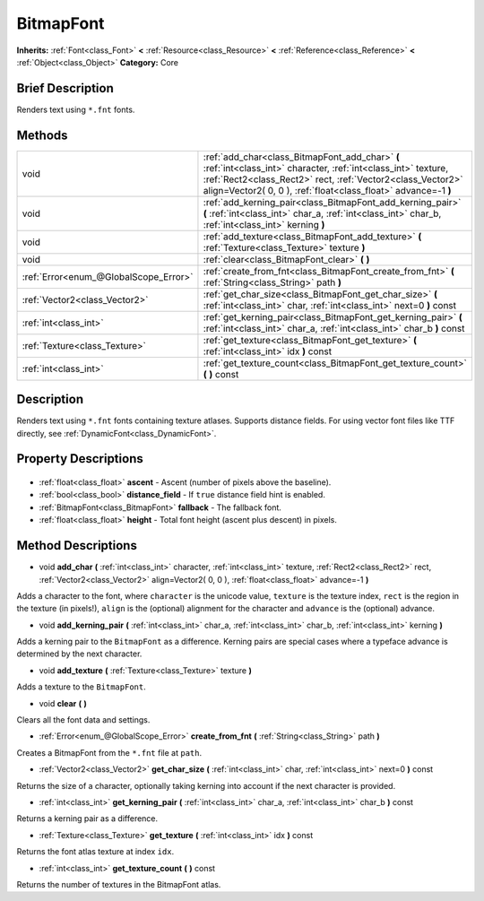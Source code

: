 .. Generated automatically by doc/tools/makerst.py in Godot's source tree.
.. DO NOT EDIT THIS FILE, but the BitmapFont.xml source instead.
.. The source is found in doc/classes or modules/<name>/doc_classes.

.. _class_BitmapFont:

BitmapFont
==========

**Inherits:** :ref:`Font<class_Font>` **<** :ref:`Resource<class_Resource>` **<** :ref:`Reference<class_Reference>` **<** :ref:`Object<class_Object>`
**Category:** Core

Brief Description
-----------------

Renders text using ``*.fnt`` fonts.

Methods
-------

+----------------------------------------+--------------------------------------------------------------------------------------------------------------------------------------------------------------------------------------------------------------------------------------------------+
| void                                   | :ref:`add_char<class_BitmapFont_add_char>` **(** :ref:`int<class_int>` character, :ref:`int<class_int>` texture, :ref:`Rect2<class_Rect2>` rect, :ref:`Vector2<class_Vector2>` align=Vector2( 0, 0 ), :ref:`float<class_float>` advance=-1 **)** |
+----------------------------------------+--------------------------------------------------------------------------------------------------------------------------------------------------------------------------------------------------------------------------------------------------+
| void                                   | :ref:`add_kerning_pair<class_BitmapFont_add_kerning_pair>` **(** :ref:`int<class_int>` char_a, :ref:`int<class_int>` char_b, :ref:`int<class_int>` kerning **)**                                                                                 |
+----------------------------------------+--------------------------------------------------------------------------------------------------------------------------------------------------------------------------------------------------------------------------------------------------+
| void                                   | :ref:`add_texture<class_BitmapFont_add_texture>` **(** :ref:`Texture<class_Texture>` texture **)**                                                                                                                                               |
+----------------------------------------+--------------------------------------------------------------------------------------------------------------------------------------------------------------------------------------------------------------------------------------------------+
| void                                   | :ref:`clear<class_BitmapFont_clear>` **(** **)**                                                                                                                                                                                                 |
+----------------------------------------+--------------------------------------------------------------------------------------------------------------------------------------------------------------------------------------------------------------------------------------------------+
| :ref:`Error<enum_@GlobalScope_Error>`  | :ref:`create_from_fnt<class_BitmapFont_create_from_fnt>` **(** :ref:`String<class_String>` path **)**                                                                                                                                            |
+----------------------------------------+--------------------------------------------------------------------------------------------------------------------------------------------------------------------------------------------------------------------------------------------------+
| :ref:`Vector2<class_Vector2>`          | :ref:`get_char_size<class_BitmapFont_get_char_size>` **(** :ref:`int<class_int>` char, :ref:`int<class_int>` next=0 **)** const                                                                                                                  |
+----------------------------------------+--------------------------------------------------------------------------------------------------------------------------------------------------------------------------------------------------------------------------------------------------+
| :ref:`int<class_int>`                  | :ref:`get_kerning_pair<class_BitmapFont_get_kerning_pair>` **(** :ref:`int<class_int>` char_a, :ref:`int<class_int>` char_b **)** const                                                                                                          |
+----------------------------------------+--------------------------------------------------------------------------------------------------------------------------------------------------------------------------------------------------------------------------------------------------+
| :ref:`Texture<class_Texture>`          | :ref:`get_texture<class_BitmapFont_get_texture>` **(** :ref:`int<class_int>` idx **)** const                                                                                                                                                     |
+----------------------------------------+--------------------------------------------------------------------------------------------------------------------------------------------------------------------------------------------------------------------------------------------------+
| :ref:`int<class_int>`                  | :ref:`get_texture_count<class_BitmapFont_get_texture_count>` **(** **)** const                                                                                                                                                                   |
+----------------------------------------+--------------------------------------------------------------------------------------------------------------------------------------------------------------------------------------------------------------------------------------------------+

Description
-----------

Renders text using ``*.fnt`` fonts containing texture atlases. Supports distance fields. For using vector font files like TTF directly, see :ref:`DynamicFont<class_DynamicFont>`.

Property Descriptions
---------------------

  .. _class_BitmapFont_ascent:

- :ref:`float<class_float>` **ascent** - Ascent (number of pixels above the baseline).

  .. _class_BitmapFont_distance_field:

- :ref:`bool<class_bool>` **distance_field** - If ``true`` distance field hint is enabled.

  .. _class_BitmapFont_fallback:

- :ref:`BitmapFont<class_BitmapFont>` **fallback** - The fallback font.

  .. _class_BitmapFont_height:

- :ref:`float<class_float>` **height** - Total font height (ascent plus descent) in pixels.


Method Descriptions
-------------------

.. _class_BitmapFont_add_char:

- void **add_char** **(** :ref:`int<class_int>` character, :ref:`int<class_int>` texture, :ref:`Rect2<class_Rect2>` rect, :ref:`Vector2<class_Vector2>` align=Vector2( 0, 0 ), :ref:`float<class_float>` advance=-1 **)**

Adds a character to the font, where ``character`` is the unicode value, ``texture`` is the texture index, ``rect`` is the region in the texture (in pixels!), ``align`` is the (optional) alignment for the character and ``advance`` is the (optional) advance.

.. _class_BitmapFont_add_kerning_pair:

- void **add_kerning_pair** **(** :ref:`int<class_int>` char_a, :ref:`int<class_int>` char_b, :ref:`int<class_int>` kerning **)**

Adds a kerning pair to the ``BitmapFont`` as a difference. Kerning pairs are special cases where a typeface advance is determined by the next character.

.. _class_BitmapFont_add_texture:

- void **add_texture** **(** :ref:`Texture<class_Texture>` texture **)**

Adds a texture to the ``BitmapFont``.

.. _class_BitmapFont_clear:

- void **clear** **(** **)**

Clears all the font data and settings.

.. _class_BitmapFont_create_from_fnt:

- :ref:`Error<enum_@GlobalScope_Error>` **create_from_fnt** **(** :ref:`String<class_String>` path **)**

Creates a BitmapFont from the ``*.fnt`` file at ``path``.

.. _class_BitmapFont_get_char_size:

- :ref:`Vector2<class_Vector2>` **get_char_size** **(** :ref:`int<class_int>` char, :ref:`int<class_int>` next=0 **)** const

Returns the size of a character, optionally taking kerning into account if the next character is provided.

.. _class_BitmapFont_get_kerning_pair:

- :ref:`int<class_int>` **get_kerning_pair** **(** :ref:`int<class_int>` char_a, :ref:`int<class_int>` char_b **)** const

Returns a kerning pair as a difference.

.. _class_BitmapFont_get_texture:

- :ref:`Texture<class_Texture>` **get_texture** **(** :ref:`int<class_int>` idx **)** const

Returns the font atlas texture at index ``idx``.

.. _class_BitmapFont_get_texture_count:

- :ref:`int<class_int>` **get_texture_count** **(** **)** const

Returns the number of textures in the BitmapFont atlas.


